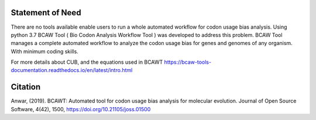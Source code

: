 Statement of Need
==================

There are no tools available enable users to run a whole automated workflow for codon usage bias analysis. Using python 3.7 BCAW Tool ( Bio Codon Analysis Workflow Tool ) was developed to address this problem. BCAW Tool manages a complete automated workflow to analyze the codon usage bias for genes and genomes of any organism. With minimum coding skills.

For more details about CUB, and the equations used in BCAWT https://bcaw-tools-documentation.readthedocs.io/en/latest/intro.html

Citation
========

Anwar, (2019). BCAWT: Automated tool for codon usage bias analysis for molecular evolution. Journal of Open Source Software, 4(42), 1500, https://doi.org/10.21105/joss.01500
